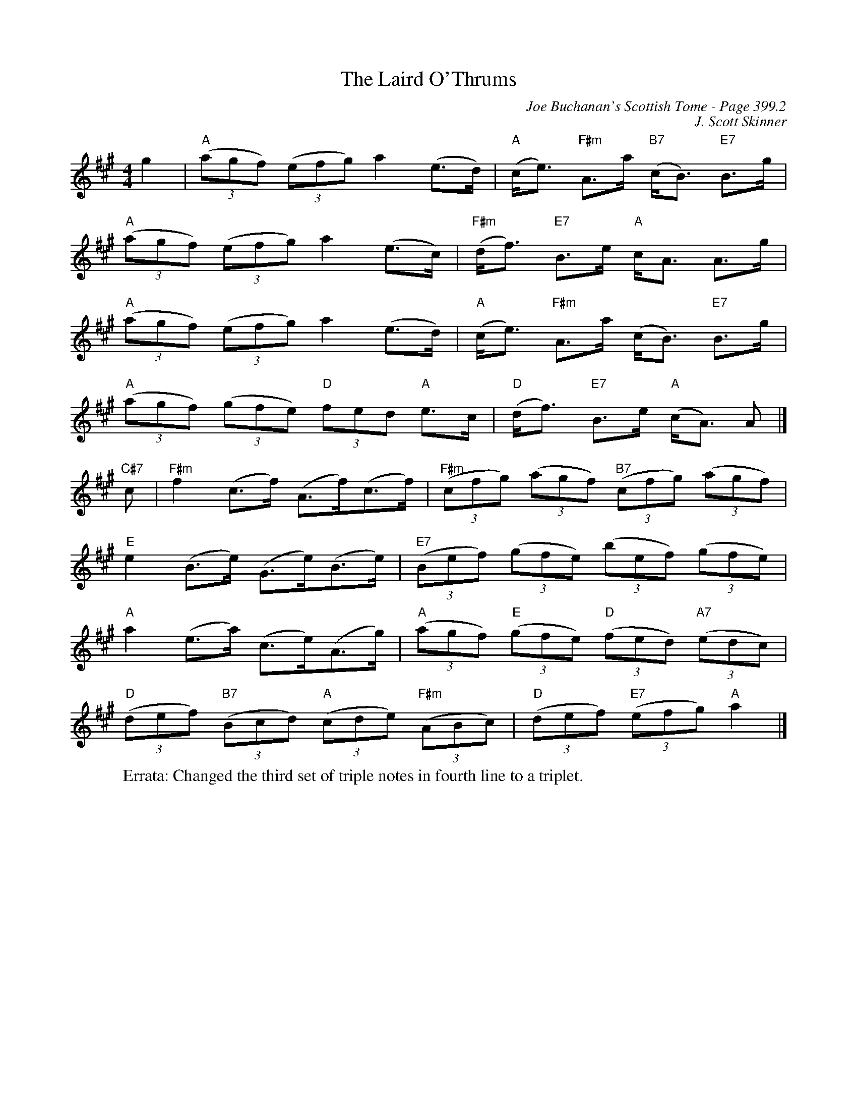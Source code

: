 X:825
T:Laird O'Thrums, The
C:Joe Buchanan's Scottish Tome - Page 399.2
I:399 2
C:J. Scott Skinner
R:Strathspey
L:1/8
M:4/4
K:A
g2 | "A"((3agf) ((3efg) a2 (e>d) | "A"(c<e) "F#m"A>a "B7"(c<B) "E7"B>g |
"A"((3agf) ((3efg) a2 (e>c) | "F#m"(d<f) "E7"B>e "A"c<A A>g |
"A"((3agf) ((3efg) a2 (e>d) | "A"(c<e) "F#m"A>a (c<B) "E7"B>g |
"A"((3agf) ((3gfe) "D"(3fed "A"e>c | "D"(d<f) "E7"B>e "A"(c<A) A |]
"C#7"c | "F#m"f2 (c>f) (A>f)(c>f) | "F#m"((3cfg) ((3agf) "B7"((3cfg) ((3agf) |
"E"e2 (B>e) (G>e)(B>e) | "E7"((3Bef) ((3gfe) ((3bef) ((3gfe) |
"A"a2 (e>a) (c>e)(A>g) | "A"((3agf) "E"((3gfe) "D"((3fed) "A7"((3edc) |
"D"((3def) "B7"((3Bcd) "A"((3cde) "F#m"((3ABc) | "D"((3def) "E7"((3efg) "A"a2 |]
W:Errata: Changed the third set of triple notes in fourth line to a triplet.
